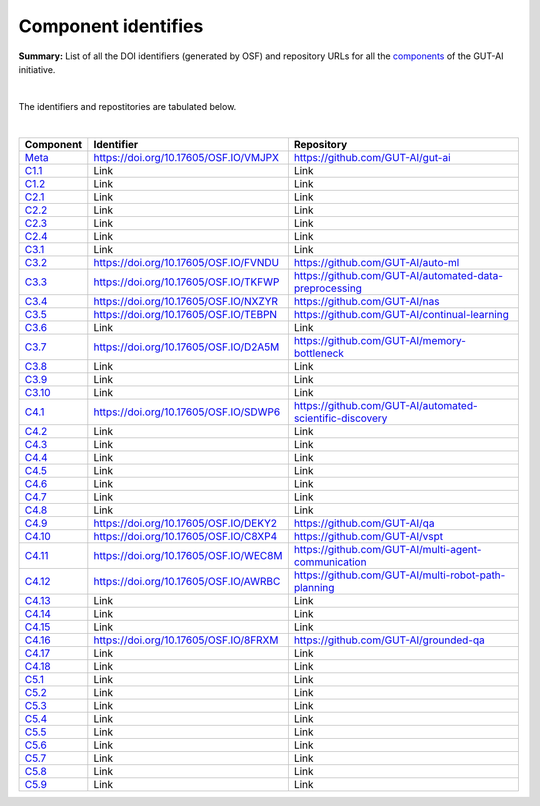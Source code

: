 Component identifies
====================

**Summary:** List of all the DOI identifiers (generated by OSF) and repository URLs for all the `components <../README.rst>`_ of the GUT-AI initiative.

|

The identifiers and repostitories are tabulated below.

|

.. table::
   :widths: auto

================================================================================== ===================================== ================================
Component                                                                          Identifier                            Repository
================================================================================== ===================================== ================================
`Meta <../README.rst#meta-component>`_                                             https://doi.org/10.17605/OSF.IO/VMJPX https://github.com/GUT-AI/gut-ai
`C1.1 <../README.rst#component-c1-1-distributed-smart-grids>`_                     Link                                  Link
`C1.2 <../README.rst#component-c1-2-gut-ai-dcp>`_                                  Link                                  Link
`C2.1 <../README.rst#component-c2-1-gut-ai-marketplace>`_                          Link                                  Link
`C2.2 <../README.rst#component-c2-2-automated-data-preparation>`_                  Link                                  Link
`C2.3 <../README.rst#component-c2-3-ci-cd>`_                                       Link                                  Link
`C2.4 <../README.rst#component-c2-4-dx>`_                                          Link                                  Link
`C3.1 <../README.rst#component-c3-1-autods>`_                                      Link                                  Link
`C3.2 <../README.rst#component-c3-2-automl>`_                                      https://doi.org/10.17605/OSF.IO/FVNDU https://github.com/GUT-AI/auto-ml
`C3.3 <../README.rst#component-c3-3-automated-data-preprocessing>`_                https://doi.org/10.17605/OSF.IO/TKFWP https://github.com/GUT-AI/automated-data-preprocessing
`C3.4 <../README.rst#omponent-c3-4-nas>`_                                          https://doi.org/10.17605/OSF.IO/NXZYR https://github.com/GUT-AI/nas
`C3.5 <../README.rst#component-c3-5-continual-learning>`_                          https://doi.org/10.17605/OSF.IO/TEBPN https://github.com/GUT-AI/continual-learning
`C3.6 <../README.rst#component-c3-6-distributed-systems-for-ml>`_                  Link                                  Link
`C3.7 <../README.rst#component-c3-7-solve-memory-bottleneck>`_                     https://doi.org/10.17605/OSF.IO/D2A5M https://github.com/GUT-AI/memory-bottleneck
`C3.8 <../README.rst#component-c3-8-multi-tool-cms>`_                              Link                                  Link
`C3.9 <../README.rst#component-c3-9-multi-tool-crm>`_                              Link                                  Link
`C3.10 <../README.rst#component-c3-10-multi-tool-task-management>`_                Link                                  Link
`C4.1 <../README.rst#component-c4-1-automated-scientific-discovery>`_              https://doi.org/10.17605/OSF.IO/SDWP6 https://github.com/GUT-AI/automated-scientific-discovery
`C4.2 <../README.rst#component-c4-2-mtsu>`_                                        Link                                  Link
`C4.3 <../README.rst#component-c4-3-grounded-cv>`_                                 Link                                  Link
`C4.4 <../README.rst#component-c4-4-asr>`_                                         Link                                  Link
`C4.5 <../README.rst#component-c4-5-tts>`_                                         Link                                  Link
`C4.6 <../README.rst#component-c4-6-ser>`_                                         Link                                  Link
`C4.7 <../README.rst#component-c4-7-mt>`_                                          Link                                  Link
`C4.8 <../README.rst#component-c4-8-tod>`_                                         Link                                  Link
`C4.9 <../README.rst#component-c4-9-qa>`_                                          https://doi.org/10.17605/OSF.IO/DEKY2 https://github.com/GUT-AI/qa
`C4.10 <../README.rst#component-c4-10-vspt>`_                                      https://doi.org/10.17605/OSF.IO/C8XP4 https://github.com/GUT-AI/vspt
`C4.11 <../README.rst#component-c4-11-multi-agent-communication>`_                 https://doi.org/10.17605/OSF.IO/WEC8M https://github.com/GUT-AI/multi-agent-communication
`C4.12 <../README.rst#component-c4-12-multi-robot-path-planning>`_                 https://doi.org/10.17605/OSF.IO/AWRBC https://github.com/GUT-AI/multi-robot-path-planning
`C4.13 <../README.rst#component-c4-13-multi-robot-target-detection-and-tracking>`_ Link                                  Link
`C4.14 <../README.rst#component-c4-14-anomaly-detection>`_                         Link                                  Link
`C4.15 <../README.rst#component-c4-15-recommender-engines>`_                       Link                                  Link
`C4.16 <../README.rst#component-c4-16-grounded-qa>`_                               https://doi.org/10.17605/OSF.IO/8FRXM https://github.com/GUT-AI/grounded-qa
`C4.17 <../README.rst#component-c4-17-grounded-nlp>`_                              Link                                  Link
`C4.18 <../README.rst#component-c4-18-agi-and-asi>`_                               Link                                  Link
`C5.1 <../README.rst#component-c5-1-automated-protoyping>`_                        Link                                  Link
`C5.2 <../README.rst#component-c5-2-automated-ux>`_                                Link                                  Link
`C5.3 <../README.rst#component-c5-3-automated-marketing>`_                         Link                                  Link
`C5.4 <../README.rst#component-c5-4-automated-sales>`_                             Link                                  Link
`C5.5 <../README.rst#component-c5-5-automated-customer-support>`_                  Link                                  Link
`C5.6 <../README.rst#component-c5-6-automated-governance-and-compliance>`_         Link                                  Link
`C5.7 <../README.rst#component-c5-7-portfolio-management>`_                        Link                                  Link
`C5.8 <../README.rst#component-c5-8-air-traffic-management>`_                      Link                                  Link
`C5.9 <../README.rst#component-c5-9-traffic-light-management>`_                    Link                                  Link
================================================================================== ===================================== ================================
